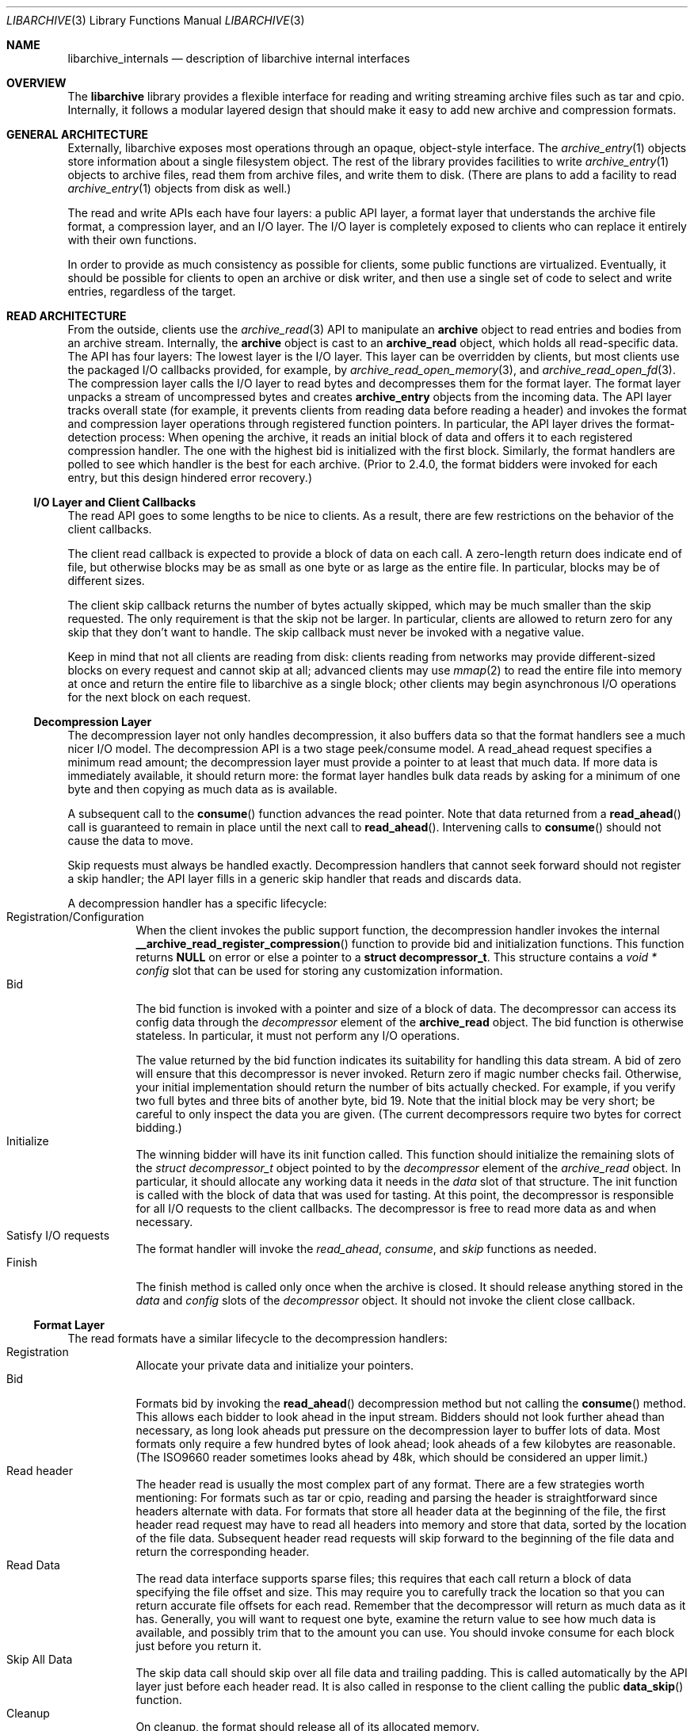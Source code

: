 .\" Copyright (c) 2003-2007 Tim Kientzle
.\" All rights reserved.
.\"
.\" Redistribution and use in source and binary forms, with or without
.\" modification, are permitted provided that the following conditions
.\" are met:
.\" 1. Redistributions of source code must retain the above copyright
.\"    notice, this list of conditions and the following disclaimer.
.\" 2. Redistributions in binary form must reproduce the above copyright
.\"    notice, this list of conditions and the following disclaimer in the
.\"    documentation and/or other materials provided with the distribution.
.\"
.\" THIS SOFTWARE IS PROVIDED BY THE AUTHOR AND CONTRIBUTORS ``AS IS'' AND
.\" ANY EXPRESS OR IMPLIED WARRANTIES, INCLUDING, BUT NOT LIMITED TO, THE
.\" IMPLIED WARRANTIES OF MERCHANTABILITY AND FITNESS FOR A PARTICULAR PURPOSE
.\" ARE DISCLAIMED.  IN NO EVENT SHALL THE AUTHOR OR CONTRIBUTORS BE LIABLE
.\" FOR ANY DIRECT, INDIRECT, INCIDENTAL, SPECIAL, EXEMPLARY, OR CONSEQUENTIAL
.\" DAMAGES (INCLUDING, BUT NOT LIMITED TO, PROCUREMENT OF SUBSTITUTE GOODS
.\" OR SERVICES; LOSS OF USE, DATA, OR PROFITS; OR BUSINESS INTERRUPTION)
.\" HOWEVER CAUSED AND ON ANY THEORY OF LIABILITY, WHETHER IN CONTRACT, STRICT
.\" LIABILITY, OR TORT (INCLUDING NEGLIGENCE OR OTHERWISE) ARISING IN ANY WAY
.\" OUT OF THE USE OF THIS SOFTWARE, EVEN IF ADVISED OF THE POSSIBILITY OF
.\" SUCH DAMAGE.
.\"
.\" $FreeBSD: src/lib/libarchive/libarchive_internals.3,v 1.3 2010/08/03 18:29:58 joel Exp $
.\"
.Dd April 16, 2007
.Dt LIBARCHIVE 3
.Os
.Sh NAME
.Nm libarchive_internals
.Nd description of libarchive internal interfaces
.Sh OVERVIEW
The
.Nm libarchive
library provides a flexible interface for reading and writing
streaming archive files such as tar and cpio.
Internally, it follows a modular layered design that should
make it easy to add new archive and compression formats.
.Sh GENERAL ARCHITECTURE
Externally, libarchive exposes most operations through an
opaque, object-style interface.
The
.Xr archive_entry 1
objects store information about a single filesystem object.
The rest of the library provides facilities to write
.Xr archive_entry 1
objects to archive files,
read them from archive files,
and write them to disk.
(There are plans to add a facility to read
.Xr archive_entry 1
objects from disk as well.)
.Pp
The read and write APIs each have four layers: a public API
layer, a format layer that understands the archive file format,
a compression layer, and an I/O layer.
The I/O layer is completely exposed to clients who can replace
it entirely with their own functions.
.Pp
In order to provide as much consistency as possible for clients,
some public functions are virtualized.
Eventually, it should be possible for clients to open
an archive or disk writer, and then use a single set of
code to select and write entries, regardless of the target.
.Sh READ ARCHITECTURE
From the outside, clients use the
.Xr archive_read 3
API to manipulate an
.Nm archive
object to read entries and bodies from an archive stream.
Internally, the
.Nm archive
object is cast to an
.Nm archive_read
object, which holds all read-specific data.
The API has four layers:
The lowest layer is the I/O layer.
This layer can be overridden by clients, but most clients use
the packaged I/O callbacks provided, for example, by
.Xr archive_read_open_memory 3 ,
and
.Xr archive_read_open_fd 3 .
The compression layer calls the I/O layer to
read bytes and decompresses them for the format layer.
The format layer unpacks a stream of uncompressed bytes and
creates
.Nm archive_entry
objects from the incoming data.
The API layer tracks overall state
(for example, it prevents clients from reading data before reading a header)
and invokes the format and compression layer operations
through registered function pointers.
In particular, the API layer drives the format-detection process:
When opening the archive, it reads an initial block of data
and offers it to each registered compression handler.
The one with the highest bid is initialized with the first block.
Similarly, the format handlers are polled to see which handler
is the best for each archive.
(Prior to 2.4.0, the format bidders were invoked for each
entry, but this design hindered error recovery.)
.Ss I/O Layer and Client Callbacks
The read API goes to some lengths to be nice to clients.
As a result, there are few restrictions on the behavior of
the client callbacks.
.Pp
The client read callback is expected to provide a block
of data on each call.
A zero-length return does indicate end of file, but otherwise
blocks may be as small as one byte or as large as the entire file.
In particular, blocks may be of different sizes.
.Pp
The client skip callback returns the number of bytes actually
skipped, which may be much smaller than the skip requested.
The only requirement is that the skip not be larger.
In particular, clients are allowed to return zero for any
skip that they don't want to handle.
The skip callback must never be invoked with a negative value.
.Pp
Keep in mind that not all clients are reading from disk:
clients reading from networks may provide different-sized
blocks on every request and cannot skip at all;
advanced clients may use
.Xr mmap 2
to read the entire file into memory at once and return the
entire file to libarchive as a single block;
other clients may begin asynchronous I/O operations for the
next block on each request.
.Ss Decompression Layer
The decompression layer not only handles decompression,
it also buffers data so that the format handlers see a
much nicer I/O model.
The decompression API is a two stage peek/consume model.
A read_ahead request specifies a minimum read amount;
the decompression layer must provide a pointer to at least
that much data.
If more data is immediately available, it should return more:
the format layer handles bulk data reads by asking for a minimum
of one byte and then copying as much data as is available.
.Pp
A subsequent call to the
.Fn consume
function advances the read pointer.
Note that data returned from a
.Fn read_ahead
call is guaranteed to remain in place until
the next call to
.Fn read_ahead .
Intervening calls to
.Fn consume
should not cause the data to move.
.Pp
Skip requests must always be handled exactly.
Decompression handlers that cannot seek forward should
not register a skip handler;
the API layer fills in a generic skip handler that reads and discards data.
.Pp
A decompression handler has a specific lifecycle:
.Bl -tag -compact -width indent
.It Registration/Configuration
When the client invokes the public support function,
the decompression handler invokes the internal
.Fn __archive_read_register_compression
function to provide bid and initialization functions.
This function returns
.Cm NULL
on error or else a pointer to a
.Cm struct decompressor_t .
This structure contains a
.Va void * config
slot that can be used for storing any customization information.
.It Bid
The bid function is invoked with a pointer and size of a block of data.
The decompressor can access its config data
through the
.Va decompressor
element of the
.Cm archive_read
object.
The bid function is otherwise stateless.
In particular, it must not perform any I/O operations.
.Pp
The value returned by the bid function indicates its suitability
for handling this data stream.
A bid of zero will ensure that this decompressor is never invoked.
Return zero if magic number checks fail.
Otherwise, your initial implementation should return the number of bits
actually checked.
For example, if you verify two full bytes and three bits of another
byte, bid 19.
Note that the initial block may be very short;
be careful to only inspect the data you are given.
(The current decompressors require two bytes for correct bidding.)
.It Initialize
The winning bidder will have its init function called.
This function should initialize the remaining slots of the
.Va struct decompressor_t
object pointed to by the
.Va decompressor
element of the
.Va archive_read
object.
In particular, it should allocate any working data it needs
in the
.Va data
slot of that structure.
The init function is called with the block of data that
was used for tasting.
At this point, the decompressor is responsible for all I/O
requests to the client callbacks.
The decompressor is free to read more data as and when
necessary.
.It Satisfy I/O requests
The format handler will invoke the
.Va read_ahead ,
.Va consume ,
and
.Va skip
functions as needed.
.It Finish
The finish method is called only once when the archive is closed.
It should release anything stored in the
.Va data
and
.Va config
slots of the
.Va decompressor
object.
It should not invoke the client close callback.
.El
.Ss Format Layer
The read formats have a similar lifecycle to the decompression handlers:
.Bl -tag -compact -width indent
.It Registration
Allocate your private data and initialize your pointers.
.It Bid
Formats bid by invoking the
.Fn read_ahead
decompression method but not calling the
.Fn consume
method.
This allows each bidder to look ahead in the input stream.
Bidders should not look further ahead than necessary, as long
look aheads put pressure on the decompression layer to buffer
lots of data.
Most formats only require a few hundred bytes of look ahead;
look aheads of a few kilobytes are reasonable.
(The ISO9660 reader sometimes looks ahead by 48k, which
should be considered an upper limit.)
.It Read header
The header read is usually the most complex part of any format.
There are a few strategies worth mentioning:
For formats such as tar or cpio, reading and parsing the header is
straightforward since headers alternate with data.
For formats that store all header data at the beginning of the file,
the first header read request may have to read all headers into
memory and store that data, sorted by the location of the file
data.
Subsequent header read requests will skip forward to the
beginning of the file data and return the corresponding header.
.It Read Data
The read data interface supports sparse files; this requires that
each call return a block of data specifying the file offset and
size.
This may require you to carefully track the location so that you
can return accurate file offsets for each read.
Remember that the decompressor will return as much data as it has.
Generally, you will want to request one byte,
examine the return value to see how much data is available, and
possibly trim that to the amount you can use.
You should invoke consume for each block just before you return it.
.It Skip All Data
The skip data call should skip over all file data and trailing padding.
This is called automatically by the API layer just before each
header read.
It is also called in response to the client calling the public
.Fn data_skip
function.
.It Cleanup
On cleanup, the format should release all of its allocated memory.
.El
.Ss API Layer
XXX to do XXX
.Sh WRITE ARCHITECTURE
The write API has a similar set of four layers:
an API layer, a format layer, a compression layer, and an I/O layer.
The registration here is much simpler because only
one format and one compression can be registered at a time.
.Ss I/O Layer and Client Callbacks
XXX To be written XXX
.Ss Compression Layer
XXX To be written XXX
.Ss Format Layer
XXX To be written XXX
.Ss API Layer
XXX To be written XXX
.Sh WRITE_DISK ARCHITECTURE
The write_disk API is intended to look just like the write API
to clients.
Since it does not handle multiple formats or compression, it
is not layered internally.
.Sh GENERAL SERVICES
The
.Nm archive_read ,
.Nm archive_write ,
and
.Nm archive_write_disk
objects all contain an initial
.Nm archive
object which provides common support for a set of standard services.
(Recall that ANSI/ISO C90 guarantees that you can cast freely between
a pointer to a structure and a pointer to the first element of that
structure.)
The
.Nm archive
object has a magic value that indicates which API this object
is associated with,
slots for storing error information,
and function pointers for virtualized API functions.
.Sh MISCELLANEOUS NOTES
Connecting existing archiving libraries into libarchive is generally
quite difficult.
In particular, many existing libraries strongly assume that you
are reading from a file; they seek forwards and backwards as necessary
to locate various pieces of information.
In contrast, libarchive never seeks backwards in its input, which
sometimes requires very different approaches.
.Pp
For example, libarchive's ISO9660 support operates very differently
from most ISO9660 readers.
The libarchive support utilizes a work-queue design that
keeps a list of known entries sorted by their location in the input.
Whenever libarchive's ISO9660 implementation is asked for the next
header, checks this list to find the next item on the disk.
Directories are parsed when they are encountered and new
items are added to the list.
This design relies heavily on the ISO9660 image being optimized so that
directories always occur earlier on the disk than the files they
describe.
.Pp
Depending on the specific format, such approaches may not be possible.
The ZIP format specification, for example, allows archivers to store
key information only at the end of the file.
In theory, it is possible to create ZIP archives that cannot
be read without seeking.
Fortunately, such archives are very rare, and libarchive can read
most ZIP archives, though it cannot always extract as much information
as a dedicated ZIP program.
.Sh SEE ALSO
.Xr archive 3 ,
.Xr archive_entry 3 ,
.Xr archive_read 3 ,
.Xr archive_write 3 ,
.Xr archive_write_disk 3
.Sh HISTORY
The
.Nm libarchive
library first appeared in
.Fx 5.3 .
.Sh AUTHORS
.An -nosplit
The
.Nm libarchive
library was written by
.An Tim Kientzle Aq kientzle@acm.org .
.Sh BUGS
